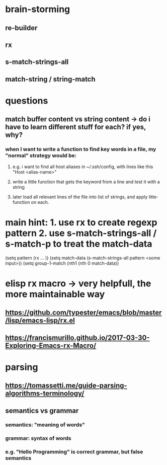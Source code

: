 * brain-storming
** re-builder
** rx
** s-match-strings-all
** match-string / string-match

* questions
** match buffer content vs string content -> do i have to learn different stuff for each? if yes, why?
*** when I want to write a function to find key words in a file, my "normal" strategy would be:
**** e.g. i want to find all host aliases in ~/.ssh/config, with lines like this "Host <alias-name>"
**** write a little function that gets the keyword from a line and test it with a string
**** later load all relevant lines of the file into list of strings, and apply litte-function on each.

* main hint: 1. use rx to create regexp pattern 2. use s-match-strings-all / s-match-p to treat the match-data 
(setq pattern (rx ...    ))
(setq match-data (s-match-strings-all pattern <some input>))
(setq group-1-match (nth1 (nth 0 match-data))
* elisp rx macro -> very helpfull, the more maintainable way
** https://github.com/typester/emacs/blob/master/lisp/emacs-lisp/rx.el
** https://francismurillo.github.io/2017-03-30-Exploring-Emacs-rx-Macro/
** 
* parsing
** https://tomassetti.me/guide-parsing-algorithms-terminology/
** semantics vs grammar 
*** semantics: "meaning of words"
*** grammar: syntax of words
*** e.g. "Hello Programming" is correct grammar, but false semantics
